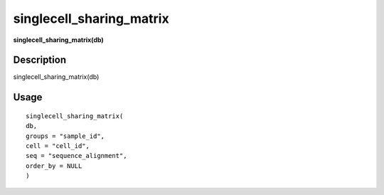 singlecell_sharing_matrix
-------------------------

**singlecell_sharing_matrix(db)**

Description
~~~~~~~~~~~

singlecell_sharing_matrix(db)

Usage
~~~~~

::

   singlecell_sharing_matrix(
   db,
   groups = "sample_id",
   cell = "cell_id",
   seq = "sequence_alignment",
   order_by = NULL
   )
